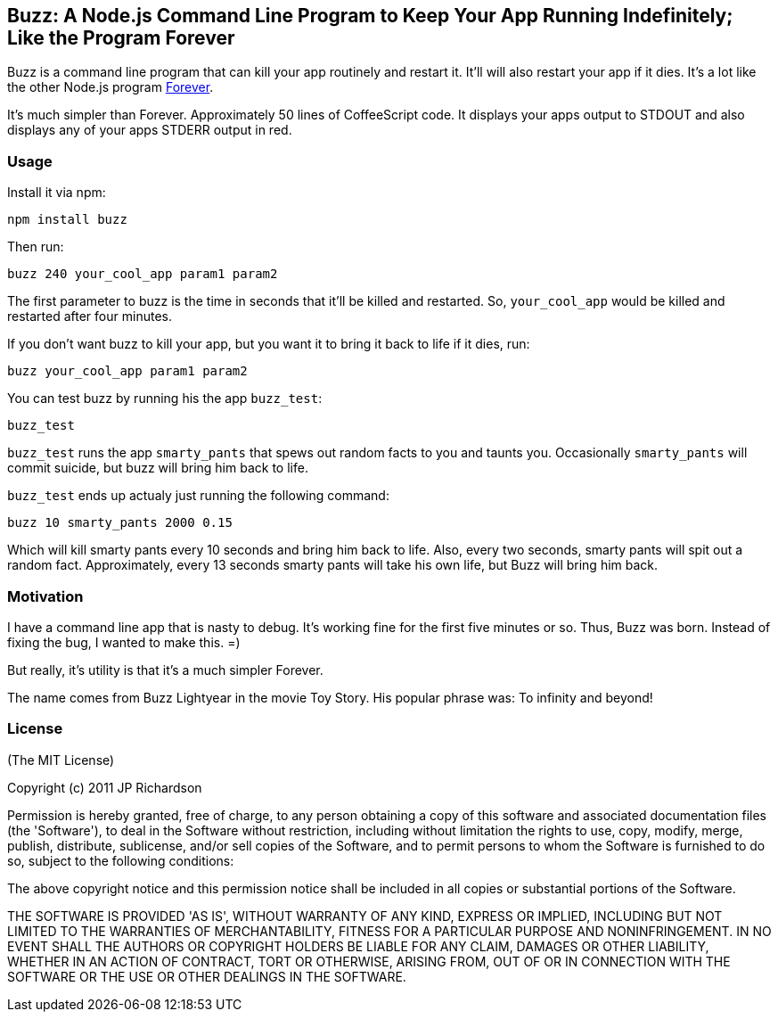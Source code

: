 == Buzz: A Node.js Command Line Program to Keep Your App Running Indefinitely; Like the Program Forever

Buzz is a command line program that can kill your app routinely and restart it. 
It'll will also restart your app if it dies. It's a lot like the other Node.js
program link:https://github.com/indexzero/forever[Forever].

It's much simpler than Forever. Approximately 50 lines of CoffeeScript code.
It displays your apps output to STDOUT and also displays any of your apps
STDERR output in red.


=== Usage

Install it via npm:
----
npm install buzz
----

Then run:
----
buzz 240 your_cool_app param1 param2
----

The first parameter to buzz is the time in seconds that it'll be killed and
restarted. So, `your_cool_app` would be killed and restarted after four minutes.

If you don't want buzz to kill your app, but you want it to bring it back to
life if it dies, run:
----
buzz your_cool_app param1 param2
----

You can test buzz by running his the app `buzz_test`:
----
buzz_test
----

`buzz_test` runs the app `smarty_pants` that spews out random facts to you and
taunts you. Occasionally `smarty_pants` will commit suicide, but buzz will
bring him back to life.

`buzz_test` ends up actualy just running the following command:
----
buzz 10 smarty_pants 2000 0.15
----

Which will kill smarty pants every 10 seconds and bring him back to life. Also,
every two seconds, smarty pants will spit out a random fact. Approximately, every
13 seconds smarty pants will take his own life, but Buzz will bring him back.


=== Motivation

I have a command line app that is nasty to debug. It's working fine for the first 
five minutes or so. Thus, Buzz was born. Instead of fixing the bug, I wanted
to make this. =)

But really, it's utility is that it's a much simpler Forever.

The name comes from Buzz Lightyear in the movie Toy Story. His popular phrase was: To infinity and beyond!


=== License

(The MIT License)

Copyright (c) 2011 JP Richardson

Permission is hereby granted, free of charge, to any person obtaining a copy of this software and associated documentation files 
(the 'Software'), to deal in the Software without restriction, including without limitation the rights to use, copy, modify,
 merge, publish, distribute, sublicense, and/or sell copies of the Software, and to permit persons to whom the Software is
 furnished to do so, subject to the following conditions:

The above copyright notice and this permission notice shall be included in all copies or substantial portions of the Software.

THE SOFTWARE IS PROVIDED 'AS IS', WITHOUT WARRANTY OF ANY KIND, EXPRESS OR IMPLIED, INCLUDING BUT NOT LIMITED TO THE 
WARRANTIES OF MERCHANTABILITY, FITNESS FOR A PARTICULAR PURPOSE AND NONINFRINGEMENT. IN NO EVENT SHALL THE AUTHORS 
OR COPYRIGHT HOLDERS BE LIABLE FOR ANY CLAIM, DAMAGES OR OTHER LIABILITY, WHETHER IN AN ACTION OF CONTRACT, TORT OR OTHERWISE,
 ARISING FROM, OUT OF OR IN CONNECTION WITH THE SOFTWARE OR THE USE OR OTHER DEALINGS IN THE SOFTWARE.


